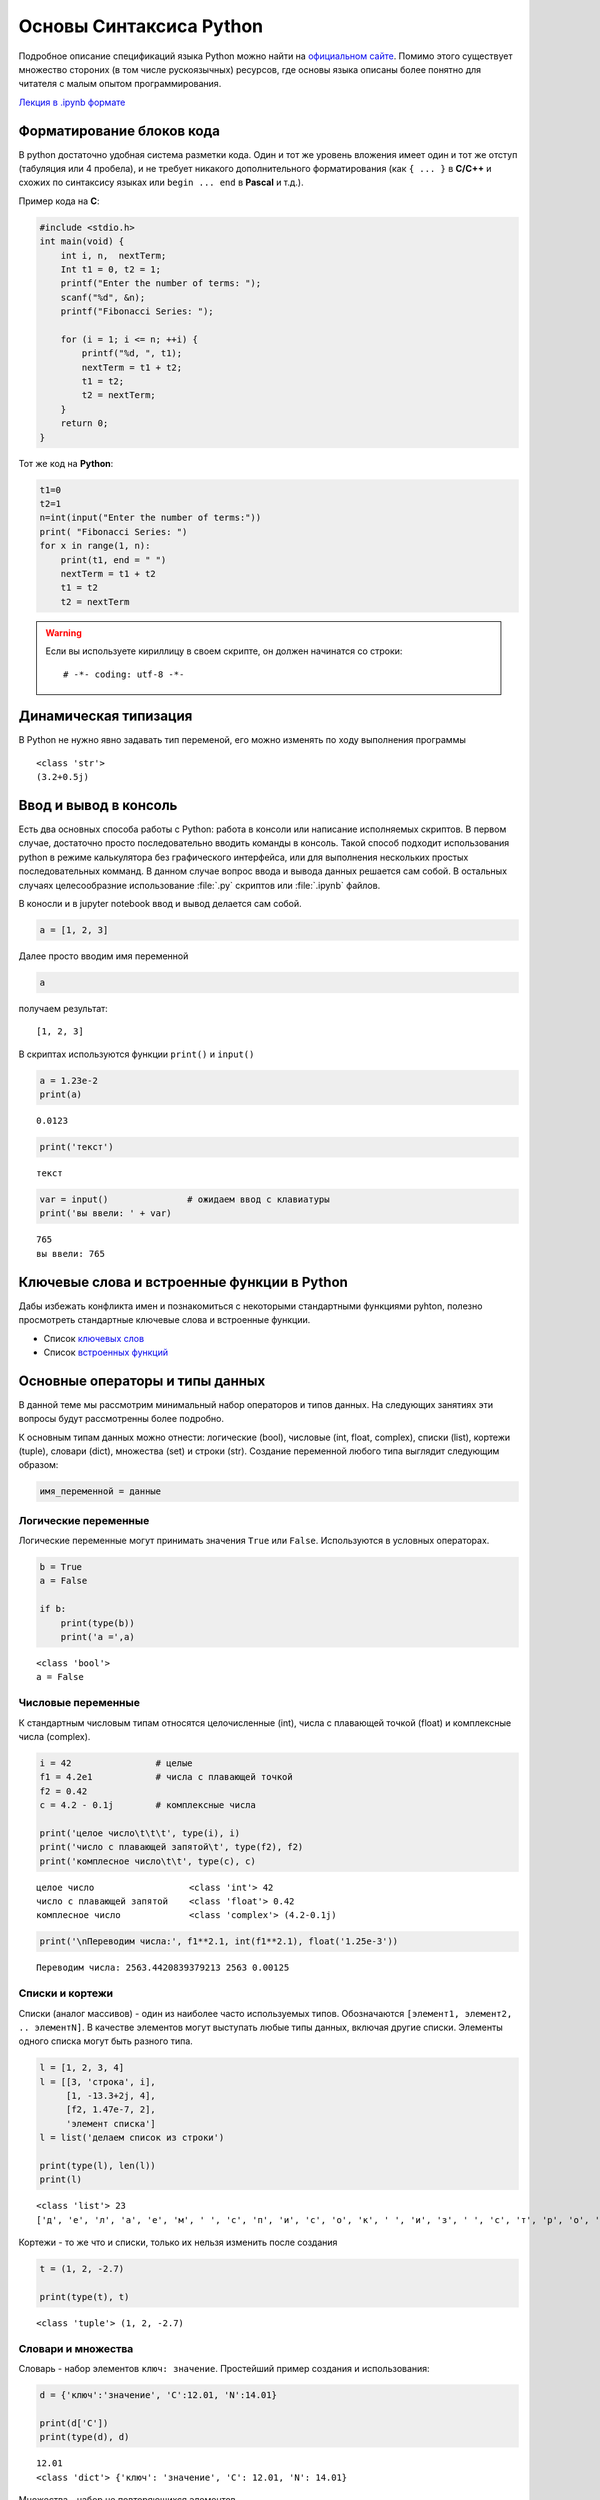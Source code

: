 .. _theme2:

=========================================
Основы Синтаксиса Python
=========================================
Подробное описание спецификаций языка Python можно найти на `официальном сайте <https://www.python.org/doc/>`_. Помимо этого существует множество стороних (в том числе рускоязычных) ресурсов, где основы языка описаны более понятно для читателя с малым опытом программирования. 

`Лекция в .ipynb формате <../../source/lectures/theme2.ipynb>`_

Форматирование блоков кода
==========================
В python достаточно удобная система разметки кода. Один и тот же уровень вложения имеет один и тот же отступ (табуляция или 4 пробела), и не требует никакого дополнительного форматирования (как ``{ ... }`` в **С/C++** и схожих по синтаксису языках или ``begin ... end`` в **Pascal** и т.д.). 

Пример кода на **C**:

.. code:: C

    #include <stdio.h>
    int main(void) {
        int i, n,  nextTerm;
        Int t1 = 0, t2 = 1;
        printf("Enter the number of terms: ");
        scanf("%d", &n);
        printf("Fibonacci Series: ");
    
        for (i = 1; i <= n; ++i) {
            printf("%d, ", t1);
            nextTerm = t1 + t2;
            t1 = t2;
            t2 = nextTerm;
        }
        return 0;
    }


Тот же код на **Python**:


.. code:: python

    t1=0 
    t2=1  
    n=int(input("Enter the number of terms:"))
    print( "Fibonacci Series: ")
    for x in range(1, n):
        print(t1, end = " ")
        nextTerm = t1 + t2                           
        t1 = t2
        t2 = nextTerm

.. warning:: Если вы используете кириллицу в своем скрипте, он должен начинатся со строки::

    # -*- coding: utf-8 -*-

Динамическая типизация
======================

В Python не нужно явно задавать тип переменой, его можно изменять по ходу выполнения
программы


.. code::python

    a = 3            # целочисленное значение
    a = a + 0.2      # значение с плавающей запятой
    a = a + 0.5j     # комплексное значение
    a = str(a)       # строка
    print(type(a))
    print(a)


.. parsed-literal::

    <class 'str'>
    (3.2+0.5j)



Ввод и вывод в консоль
======================
Есть два основных способа работы с Python: работа в консоли или написание исполняемых скриптов. В первом случае, достаточно просто последовательно вводить команды в консоль. Такой способ подходит использования python в режиме калькулятора без графического интерфейса, или для выполнения нескольких простых последовательных комманд. В данном случае вопрос ввода и вывода данных решается сам собой.  В остальных случаях целесообразние использование :file:`.py` скриптов или :file:`.ipynb` файлов. 


В коносли и в jupyter notebook ввод и вывод делается сам собой.


.. code:: python

    a = [1, 2, 3]

Далее просто вводим имя переменной


.. code:: python

    a

получаем результат:

.. parsed-literal::

    [1, 2, 3]

В скриптах используются функции ``print()`` и ``input()``


.. code:: python

    a = 1.23e-2
    print(a)


.. parsed-literal::

    0.0123


.. code:: python

    print('текст')


.. parsed-literal::

    текст




.. code:: python

    var = input()               # ожидаем ввод с клавиатуры
    print('вы ввели: ' + var)


.. parsed-literal::

    765
    вы ввели: 765


Ключевые слова и встроенные функции в Python
=============================================
Дабы избежать конфликта имен и познакомиться с некоторыми стандартными функциями pyhton, полезно просмотреть стандартные ключевые слова и встроенные функции.

* Список `ключевых слов <https://pythonworld.ru/osnovy/klyuchevye-slova-modul-keyword.html>`_
* Список `встроенных функций <https://pythonworld.ru/osnovy/vstroennye-funkcii.html>`_



Основные операторы и типы данных
================================
В данной теме мы рассмотрим минимальный набор операторов и типов данных. На следующих занятиях эти вопросы будут рассмотренны более подробно.


К основным типам данных можно отнести: логические (bool), числовые (int, float, complex), списки (list), кортежи (tuple), словари (dict), множества (set) и строки (str). Создание переменной любого типа выглядит следующим образом:

.. code:: python

    имя_переменной = данные

Логические переменные
---------------------

Логические переменные могут принимать значения ``True`` или ``False``.
Используются в условных операторах.

.. code:: python

    b = True              
    a = False
    
    if b:
        print(type(b))
        print('a =',a)


.. parsed-literal::

    <class 'bool'>
    a = False


Числовые переменные
-------------------

К стандартным числовым типам относятся целочисленные (int), числа с
плавающей точкой (float) и комплексные числа (complex).

.. code:: python

    i = 42                # целые
    f1 = 4.2e1            # числа с плавающей точкой
    f2 = 0.42
    c = 4.2 - 0.1j        # комплексные числа
    
    print('целое число\t\t\t', type(i), i)
    print('число с плавающей запятой\t', type(f2), f2)
    print('комплесное число\t\t', type(c), c)


.. parsed-literal::

    целое число			 <class 'int'> 42
    число с плавающей запятой	 <class 'float'> 0.42
    комплесное число		 <class 'complex'> (4.2-0.1j)


.. code:: python

    print('\nПереводим числа:', f1**2.1, int(f1**2.1), float('1.25e-3'))


.. parsed-literal::

    
    Переводим числа: 2563.4420839379213 2563 0.00125


Списки и кортежи
----------------

Списки (аналог массивов) - один из наиболее часто используемых типов.
Обозначаются ``[элемент1, элемент2, .. элементN]``. В качестве элементов
могут выступать любые типы данных, включая другие списки. Элементы
одного списка могут быть разного типа.

.. code:: python

    l = [1, 2, 3, 4]
    l = [[3, 'строка', i],
         [1, -13.3+2j, 4],
         [f2, 1.47e-7, 2],
         'элемент списка']
    l = list('делаем список из строки')
    
    print(type(l), len(l))
    print(l)


.. parsed-literal::

    <class 'list'> 23
    ['д', 'е', 'л', 'а', 'е', 'м', ' ', 'с', 'п', 'и', 'с', 'о', 'к', ' ', 'и', 'з', ' ', 'с', 'т', 'р', 'о', 'к', 'и']


Кортежи - то же что и списки, только их нельзя изменить после создания

.. code:: python

    t = (1, 2, -2.7)
    
    print(type(t), t)


.. parsed-literal::

    <class 'tuple'> (1, 2, -2.7)


Словари и множества
-------------------

Словарь - набор элементов ``ключ: значение``. Простейший пример создания и
использования:

.. code:: python

    d = {'ключ':'значение', 'C':12.01, 'N':14.01}
    
    print(d['C'])
    print(type(d), d)


.. parsed-literal::

    12.01
    <class 'dict'> {'ключ': 'значение', 'C': 12.01, 'N': 14.01}


Множества - набор не повторяющихся элементов

.. code:: python

    s = {'o', 'l', 4}
    s = set('А какие тут есть уникальные символы?')
    
    print(type(s), s)


.. parsed-literal::

    <class 'set'> {'ь', 'к', 'с', 'ы', 'в', 'о', 'м', 'А', 'н', 'л', 'т', '?', ' ', 'а', 'е', 'у', 'и'}


Строки
------

.. code:: python

    s = 'просто строка'
    s = '2.5 попугая'
    s = str(1.6e-19)
    
    print(type(s), s)


.. parsed-literal::

    <class 'str'> 1.6e-19


Операторы сравнения
-------------------

К операторам сравнения можно отнести 

``==``, ``!=`` - проверка равенства
и неравенства, соответственно; 

``<`` и ``>`` - проверка условий больше,
меньше; 

``<=`` и ``>=`` - проверка условий больше или равно и меньше или
равно. 

Каждый из операторов сравнения возвращает ``True`` или ``False``

.. code:: python

    print(3 > 5)
    print(type(1. != 2))
    
    is_true = 300.0e-2 == 3
    
    print(is_true)


.. parsed-literal::

    False
    <class 'bool'>
    True


Условные операторы
------------------

Условные операторы выполняют проверку тех или иных условий. В python
имется 3 стандартных условных конструкций:

**простое условие на выполение инструкций**

.. code:: python

    if условие:
        инструкция
        инструкция

например: если a>0, то пишем что число положительное

.. code:: python

    if a > 0:
        print('число положительное')

тоже самое: присваиваем переменной condition логическое значение

.. code:: python

    condition = a > 0

в случае лишь одной инструкции после if, elif или else инструкцию можно
записать сразу после условия

.. code:: python

    if condition: print('число положительное')

**условие с одной альтернативой**

.. code:: python

    if условие:
        инструкция
        инструкция
    else:
        инструкция
        инструкция

например, если a >= b, то вычитаем из a единичку, иначе прибавляем к a
единичку

.. code:: python

    if a>=b:
        a -= 1    # или a = a - 1
    else:
        a += 1    # или a = a + 1

**условия с множественным выбором**

.. code:: python

    if условие_1:
        инструкция
        инструкция
    elif условие_2:
        инструкция
        инструкция
        #.......
    elif условие_n:
        инструкция
        инструкция
    else:
        инструкция
        инструкция

например, проверяем тип атома и присваиваем соответствующую массу

.. code:: python

    m = 0
    if atom == 'C':     m = 12.
    elif atom == 'H':   m = 1.
    elif atom == 'O':   m = 16.
    else:
        print('такого атома не знаю')

Цикл while
----------

Цикл ``while`` выполняется до тех пор, пока условие в нем верно

.. code:: python

    while условие:
        делаем какие-то действия 1
        делаем какие-то действия 2
        ...

выводим пока i < 10

.. code:: python

    i = 0
    while i < 10:
        print('a' + str(i))
        i += 2


.. parsed-literal::

    a0
    a2
    a4
    a6
    a8


Цикл for и функция range
------------------------

Цикл ``for`` выполняет инструкции, последовательно итерируя набор.
Пример итерации по некоторому списку:

.. code:: python

    for element in some_list:
        набор 
        инструкций

Выводим число, и его квадрат

.. code:: python

    for i in [1, 7, 2.3, 0]: print(i,'\t', i**2)


.. parsed-literal::

    1 	 1
    7 	 49
    2.3  5.289999999999999
    0 	 0


Цикл ``for`` может выводить значения любого итерируемого объекта, будь
то список, кортеж, словарь (по ключам), множества, строки и т.д.:

.. code:: python

    for s in 'Яблоко':
        if s == 'Я':
            print('R', end = '')
        else:
            print(s, end = '')


.. parsed-literal::

    Rблоко

Для удобства итераций по последовательному ряду числе можно использовать
функцию ``range(начало, конец, шаг)``.

Функция ``range()`` в качестве аргументов принимает только целочисленные
значения.

Выводим числа от 0 до 9:

.. code:: python

    for i in range(10): print(i, end = ', ')


.. parsed-literal::

    0, 1, 2, 3, 4, 5, 6, 7, 8, 9, 

Выводим значения от 10 до 19

.. code:: python

    for i in range(10, 20): print(i, end = ', ')


.. parsed-literal::

    10, 11, 12, 13, 14, 15, 16, 17, 18, 19, 

Выводим значения от -9 до 18 с шагом 3 (т.е. -9, -6, ..., 18)

.. code:: python

    for i in range(-9, 20, 3): print(i, end = ', ')


.. parsed-literal::

    -9, -6, -3, 0, 3, 6, 9, 12, 15, 18, 

Выводим значения от 20 до 12 с шагом 2 (т.е. 20, 18, ..., 12)

.. code:: python

    for i in range(20, 10, -2): print(i, end = ', ')


.. parsed-literal::

    20, 18, 16, 14, 12, 

Функцией ``range()`` можно генерировать списки:

.. code:: python

    print(range(10))
    print(list(range(10)))


.. parsed-literal::

    range(0, 10)
    [0, 1, 2, 3, 4, 5, 6, 7, 8, 9]

Задачи
======


#. Что выведет команда ``print(b)``, если ``b`` задается следующим образом:

    * 
        ::

            b = 1 > 2
    
    *
        ::  
    
            b = 3 == 0.03e2

    
    *
        ::  
    
            b = 1 > 2 and 3 <= 3
    
    *
        ::  
    
            b = 1 > 2 or  3 <= 3

    
    *
        ::  
    
            b = not('a' != 'A')

    *
        ::  
    
            c = 3.1
            b = type(c) is float

    *
        ::  
    
            some_list = ['a', 3., [1, 7], 42j]
            b = 'a' in some_list
            b = 1 in some_list

#. Напишите программу, суммирующую два числа из ввода ``input()``.

#. Найдите уравнение прямой, проходящей через две заданные точки (задается через ``input()``).

#. Найдите корни квадратного уравнения вида :math:`a x^2+b x+c = 0`, где коэффициенты задаются по отдельности через ``input()``. В случае получения комплексных корней, выводите предупреждение об отсутствии действительных корней.

    .. hint:: используйте проверку по типу переменной (``if type(D) is complex: ...``)
 
#. Используя циклы ``for`` и ``while``, двумя разными способами рассчитайте сумму ряда :math:`\frac{1}{n}`, где :math:`n` изменяется от :math:`N_0` до :math:`N`.

#. Определите общее количество символов, количество символов за исключением знаков препинания (,.!?;:) и пробелов и количество уникальных символов в введенной строке.

    .. hint:: используйте тип ``set`` (множества), команду ``len()`` и проверку наличия элемента ``if s in reference_list: ...``.
        
#. Напишите программу, которая переводит введеное число с одного типа десятичного разделителя на другой. Например ``6.34 -> 6,34`` и наоборот.


